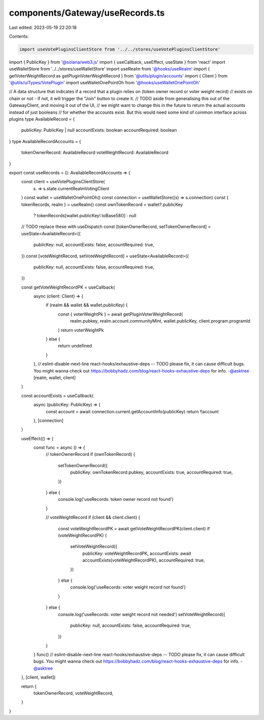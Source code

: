 components/Gateway/useRecords.ts
================================

Last edited: 2023-05-19 22:20:18

Contents:

.. code-block:: ts

    import useVotePluginsClientStore from '../../stores/useVotePluginsClientStore'
import { PublicKey } from '@solana/web3.js'
import { useCallback, useEffect, useState } from 'react'
import useWalletStore from '../../stores/useWalletStore'
import useRealm from '@hooks/useRealm'
import { getVoterWeightRecord as getPluginVoterWeightRecord } from '@utils/plugin/accounts'
import { Client } from '@utils/uiTypes/VotePlugin'
import useWalletOnePointOh from '@hooks/useWalletOnePointOh'

// A data structure that indicates if a record that a plugin relies on (token owner record or voter weight recird)
// exists on chain or not - if not, it will trigger the "Join" button to create it.
// TODO aside from generalising this out of the GatewayClient, and moving it out of the UI,
//  we might want to change this in the future to return the actual accounts instead of just booleans
// for whether the accounts exist. But this would need some kind of common interface across plugins
type AvailableRecord = {
  publicKey: PublicKey | null
  accountExists: boolean
  accountRequired: boolean
}
type AvailableRecordAccounts = {
  tokenOwnerRecord: AvailableRecord
  voteWeightRecord: AvailableRecord
}

export const useRecords = (): AvailableRecordAccounts => {
  const client = useVotePluginsClientStore(
    (s) => s.state.currentRealmVotingClient
  )
  const wallet = useWalletOnePointOh()
  const connection = useWalletStore((s) => s.connection)
  const { tokenRecords, realm } = useRealm()
  const ownTokenRecord = wallet?.publicKey
    ? tokenRecords[wallet.publicKey!.toBase58()]
    : null

  // TODO replace these with useDispatch
  const [tokenOwnerRecord, setTokenOwnerRecord] = useState<AvailableRecord>({
    publicKey: null,
    accountExists: false,
    accountRequired: true,
  })
  const [voteWeightRecord, setVoteWeightRecord] = useState<AvailableRecord>({
    publicKey: null,
    accountExists: false,
    accountRequired: true,
  })

  const getVoteWeightRecordPK = useCallback(
    async (client: Client) => {
      if (realm && wallet && wallet.publicKey) {
        const { voterWeightPk } = await getPluginVoterWeightRecord(
          realm.pubkey,
          realm.account.communityMint,
          wallet.publicKey,
          client.program.programId
        )
        return voterWeightPk
      } else {
        return undefined
      }
    },
    // eslint-disable-next-line react-hooks/exhaustive-deps -- TODO please fix, it can cause difficult bugs. You might wanna check out https://bobbyhadz.com/blog/react-hooks-exhaustive-deps for info. -@asktree
    [realm, wallet, client]
  )

  const accountExists = useCallback(
    async (publicKey: PublicKey) => {
      const account = await connection.current.getAccountInfo(publicKey)
      return !!account
    },
    [connection]
  )

  useEffect(() => {
    const func = async () => {
      // tokenOwnerRecord
      if (ownTokenRecord) {
        setTokenOwnerRecord({
          publicKey: ownTokenRecord.pubkey,
          accountExists: true,
          accountRequired: true,
        })
      } else {
        console.log('useRecords: token owner record not found')
      }

      // voteWeightRecord
      if (client && client.client) {
        const voteWeightRecordPK = await getVoteWeightRecordPK(client.client)
        if (voteWeightRecordPK) {
          setVoteWeightRecord({
            publicKey: voteWeightRecordPK,
            accountExists: await accountExists(voteWeightRecordPK),
            accountRequired: true,
          })
        } else {
          console.log('useRecords: voter weight record not found')
        }
      } else {
        console.log('useRecords: voter weight record not needed')
        setVoteWeightRecord({
          publicKey: null,
          accountExists: false,
          accountRequired: true,
        })
      }
    }
    func()
    // eslint-disable-next-line react-hooks/exhaustive-deps -- TODO please fix, it can cause difficult bugs. You might wanna check out https://bobbyhadz.com/blog/react-hooks-exhaustive-deps for info. -@asktree
  }, [client, wallet])

  return {
    tokenOwnerRecord,
    voteWeightRecord,
  }
}


